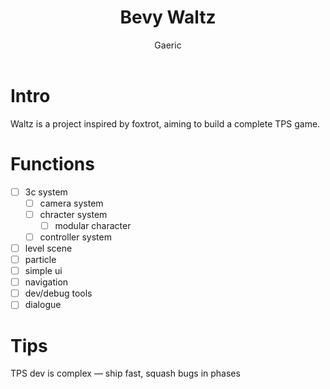 #+title: Bevy Waltz
#+startup: content
#+author: Gaeric
#+HTML_HEAD: <link href="./worg.css" rel="stylesheet" type="text/css">
#+HTML_HEAD: <link href="/static/css/worg.css" rel="stylesheet" type="text/css">
#+OPTIONS: ^:{}
* Intro
  Waltz is a project inspired by foxtrot, aiming to build a complete TPS game.
* Functions
  - [ ] 3c system
    - [ ] camera system
    - [ ] chracter system
      - [ ] modular character
    - [ ] controller system
  - [ ] level scene
  - [ ] particle
  - [ ] simple ui
  - [ ] navigation
  - [ ] dev/debug tools
  - [ ] dialogue
* Tips
  TPS dev is complex — ship fast, squash bugs in phases
